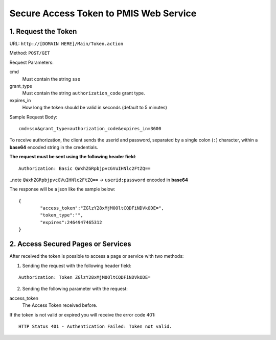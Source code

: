 =======================================
Secure Access Token to PMIS Web Service
=======================================


1. Request the Token
----------------------

URL: ``http://[DOMAIN HERE]/Main/Token.action``

Method: ``POST/GET``

Request Parameters:

cmd
	Must contain the string ``sso``

grant_type
	Must contain the string ``authorization_code`` grant type.

expires_in
	How long the token should be valid in seconds (default to 5 minutes)


Sample Request Body::

	cmd=sso&grant_type=authorization_code&expires_in=3600
	

To receive authorization, the client sends the userid and password,
separated by a single colon (``:``) character, within a **base64**
encoded string in the credentials.

**The request must be sent using the following header field**:

::

	Authorization: Basic QWxhZGRpbjpvcGVuIHNlc2FtZQ==

..note ``QWxhZGRpbjpvcGVuIHNlc2FtZQ==`` -> ``userid:password`` encoded in **base64**


The response will be a json like the sample below:

::

	{
		"access_token":"ZGlzY28xMjM0OltCQDFiNDVkODE=",
		"token_type":"",
		"expires":2464947465312
	}


2. Access Secured Pages or Services
-------------------------------------

After received the token is possible to access a page or service with two methods:

1. Sending the request with the following header field:

::

	Authorization: Token ZGlzY28xMjM0OltCQDFiNDVkODE=
	
2. Sending the following parameter with the request:

access_token
	The Access Token received before.
	
	
If the token is not valid or expired you will receive the error code 401::

	HTTP Status 401 - Authentication Failed: Token not valid.